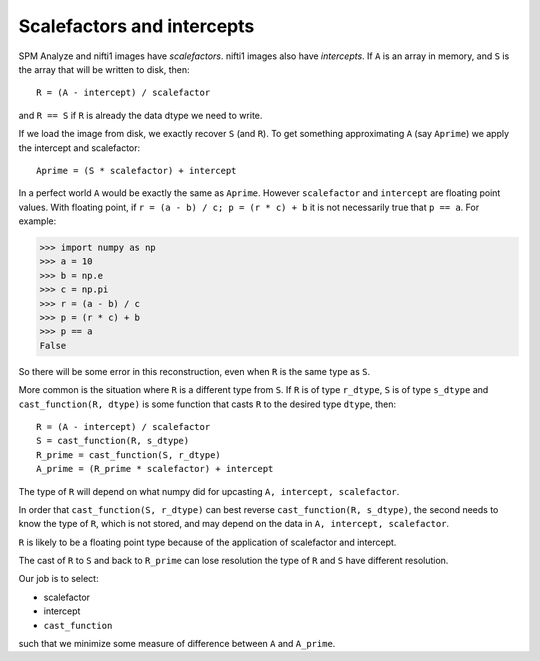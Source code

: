 ###########################
Scalefactors and intercepts
###########################

SPM Analyze and nifti1 images have *scalefactors*.  nifti1 images also have
*intercepts*.  If ``A`` is an array in memory, and ``S`` is the array that will
be written to disk, then::

    R = (A - intercept) / scalefactor

and ``R == S`` if ``R`` is already the data dtype we need to write.

If we load the image from disk, we exactly recover ``S`` (and ``R``).  To get
something approximating ``A`` (say ``Aprime``) we apply the intercept and
scalefactor::

    Aprime = (S * scalefactor) + intercept

In a perfect world ``A`` would be exactly the same as ``Aprime``.  However
``scalefactor`` and ``intercept`` are floating point values.  With floating
point, if ``r = (a - b) / c; p = (r * c) + b`` it is not necessarily true that
``p == a``. For example:

>>> import numpy as np
>>> a = 10
>>> b = np.e
>>> c = np.pi
>>> r = (a - b) / c
>>> p = (r * c) + b
>>> p == a
False

So there will be some error in this reconstruction, even when ``R`` is the same
type as ``S``.

More common is the situation where ``R`` is a different type from ``S``.  If
``R`` is of type ``r_dtype``, ``S`` is of type ``s_dtype`` and
``cast_function(R, dtype)`` is some function that casts ``R`` to the desired
type ``dtype``, then::

    R = (A - intercept) / scalefactor
    S = cast_function(R, s_dtype)
    R_prime = cast_function(S, r_dtype)
    A_prime = (R_prime * scalefactor) + intercept

The type of ``R`` will depend on what numpy did for upcasting ``A, intercept,
scalefactor``.

In order that ``cast_function(S, r_dtype)`` can best reverse ``cast_function(R,
s_dtype)``, the second needs to know the type of ``R``, which is not stored, and
may depend on the data in ``A, intercept, scalefactor``.

``R`` is likely to be a floating point type because of the application of
scalefactor and intercept.

The cast of ``R`` to ``S`` and back to ``R_prime`` can lose resolution the type
of ``R`` and ``S`` have different resolution.

Our job is to select:

* scalefactor
* intercept
* ``cast_function``

such that we minimize some measure of difference between ``A`` and
``A_prime``.
